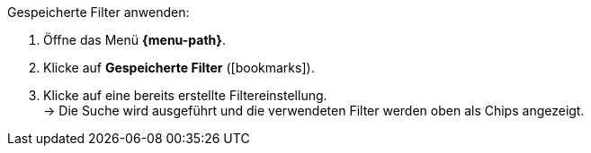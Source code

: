 ////
Infos zur Datei:
Titel: Gespeicherte Filter anwenden (je nach Ebene der Überschrift selbst einfügen)
////

[.instruction]
Gespeicherte Filter anwenden:

. Öffne das Menü *{menu-path}*.
. Klicke auf *Gespeicherte Filter* (icon:bookmarks[set=material]).
. Klicke auf eine bereits erstellte Filtereinstellung. +
→ Die Suche wird ausgeführt und die verwendeten Filter werden oben als Chips angezeigt.
